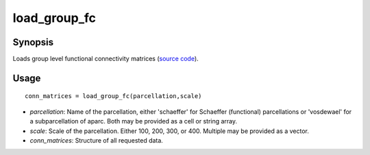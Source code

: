 .. _load_group_fc:

=======================
load_group_fc
=======================

------------------
Synopsis
------------------

Loads group level functional connectivity matrices (`source code <https://github.com/MICA-MNI/BrainSpace/blob/master/matlab/example_data_loaders/load_group_fc.m>`_). 

------------------
Usage
------------------

::

    conn_matrices = load_group_fc(parcellation,scale)

- *parcellation*: Name of the parcellation, either 'schaeffer' for Schaeffer (functional) parcellations or 'vosdewael' for a subparcellation of aparc. Both may be provided as a cell or string array. 
- *scale*: Scale of the parcellation. Either 100, 200, 300, or 400. Multiple may be provided as a vector.
- *conn_matrices*: Structure of all requested data. 
